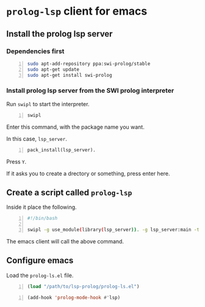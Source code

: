 * =prolog-lsp= client for emacs
** Install the prolog lsp server
*** Dependencies first
#+BEGIN_SRC bash -n :i bash :async :results verbatim code
  sudo apt-add-repository ppa:swi-prolog/stable
  sudo apt-get update
  sudo apt-get install swi-prolog
#+END_SRC

*** Install prolog lsp server from the SWI prolog interpreter
Run =swipl= to start the interpreter.

#+BEGIN_SRC bash -n :i bash :async :results verbatim code
  swipl
#+END_SRC

Enter this command, with the package name you want.

In this case, =lsp_server=.

#+BEGIN_SRC text -n :async :results verbatim code
  pack_install(lsp_server).
#+END_SRC

Press =Y=.

If it asks you to create a drectory or something, press enter here.

** Create a script called =prolog-lsp=
Inside it place the following.

#+BEGIN_SRC bash -n :i bash :async :results verbatim code
  #!/bin/bash

  swipl -g use_module(library(lsp_server)). -g lsp_server:main -t halt -- stdio
#+END_SRC

The emacs client will call the above command.

** Configure emacs
Load the =prolog-ls.el= file.

#+BEGIN_SRC emacs-lisp -n :async :results verbatim code
  (load "/path/to/lsp-prolog/prolog-ls.el")
#+END_SRC

#+BEGIN_SRC emacs-lisp -n :async :results verbatim code
  (add-hook 'prolog-mode-hook #'lsp)
#+END_SRC